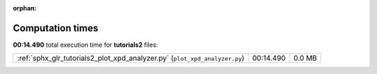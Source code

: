 :orphan:

.. _sphx_glr_tutorials2_sg_execution_times:

Computation times
=================
**00:14.490** total execution time for **tutorials2** files:

+----------------------------------------------------------------------------+-----------+--------+
| :ref:`sphx_glr_tutorials2_plot_xpd_analyzer.py` (``plot_xpd_analyzer.py``) | 00:14.490 | 0.0 MB |
+----------------------------------------------------------------------------+-----------+--------+
